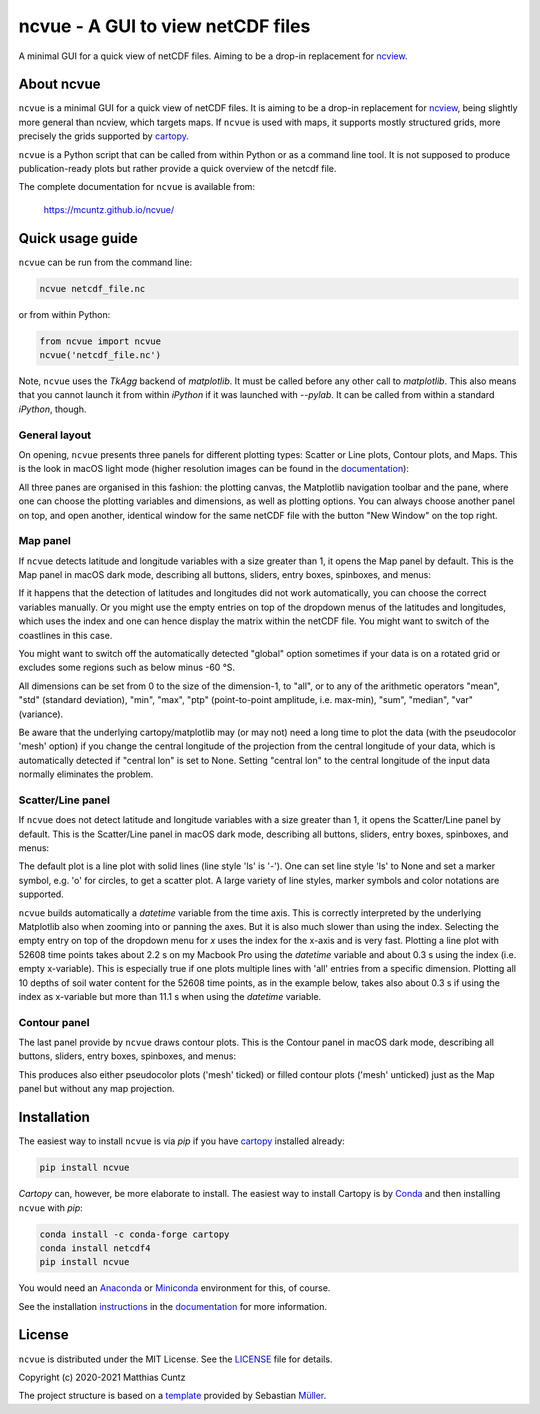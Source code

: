 ncvue - A GUI to view netCDF files
==================================
..
  pandoc -f rst -o README.html -t html README.rst
  As docs/src/readme.rst:
    replace _small.png with .png
    replace
      higher resolution images can be found in the documentation_
    with
      click on figures to open larger pictures
    remove section "Installation"

A minimal GUI for a quick view of netCDF files. Aiming to be a drop-in
replacement for ncview_.

.. image:: https://zenodo.org/badge/DOI/10.5281/zenodo.4459598.svg
   :target: https://doi.org/10.5281/zenodo.4459598
   :alt: Zenodo DOI

.. image:: https://badge.fury.io/py/ncvue.svg
   :target: https://badge.fury.io/py/ncvue
   :alt: PyPI version

.. image:: http://img.shields.io/badge/license-MIT-blue.svg?style=flat
   :target: https://github.com/mcuntz/ncvue/blob/master/LICENSE
   :alt: License

.. image:: https://travis-ci.org/mcuntz/ncvue.svg?branch=main
   :target: https://travis-ci.org/mcuntz/ncvue
   :alt: Build status

About ncvue
-----------

``ncvue`` is a minimal GUI for a quick view of netCDF files. It is aiming to be
a drop-in replacement for ncview_, being slightly more general than ncview,
which targets maps. If ``ncvue`` is used with maps, it supports mostly
structured grids, more precisely the grids supported by cartopy_.

``ncvue`` is a Python script that can be called from within Python or as a
command line tool. It is not supposed to produce publication-ready plots but
rather provide a quick overview of the netcdf file.

The complete documentation for ``ncvue`` is available from:

   https://mcuntz.github.io/ncvue/

Quick usage guide
-----------------

``ncvue`` can be run from the command line:

.. code-block:: bash

   ncvue netcdf_file.nc

or from within Python:

.. code-block:: python

   from ncvue import ncvue
   ncvue('netcdf_file.nc')

Note, ``ncvue`` uses the `TkAgg` backend of `matplotlib`. It must be called
before any other call to `matplotlib`. This also means that you cannot launch it
from within `iPython` if it was launched with `--pylab`. It can be called from
within a standard `iPython`, though.

General layout
^^^^^^^^^^^^^^

On opening, ``ncvue`` presents three panels for different plotting types:
Scatter or Line plots, Contour plots, and Maps. This is the look in macOS light
mode (higher resolution images can be found in the documentation_):

.. image:: https://mcuntz.github.io/ncvue/images/scatter_panel_light_small.png
   :width: 860 px
   :align: left
   :alt: Graphical documentation of ncvue layout

..
   :height: 462 px

All three panes are organised in this fashion: the plotting canvas, the
Matplotlib navigation toolbar and the pane, where one can choose the plotting
variables and dimensions, as well as plotting options. You can always choose
another panel on top, and open another, identical window for the same netCDF
file with the button "New Window" on the top right.

Map panel
^^^^^^^^^

If ``ncvue`` detects latitude and longitude variables with a size greater than
1, it opens the Map panel by default. This is the Map panel in macOS dark mode,
describing all buttons, sliders, entry boxes, spinboxes, and menus:

.. image:: https://mcuntz.github.io/ncvue/images/map_panel_dark_small.png
   :width: 860 px
   :align: left
   :alt: Graphical documentation of Map panel

If it happens that the detection of latitudes and longitudes did not work
automatically, you can choose the correct variables manually. Or you might use
the empty entries on top of the dropdown menus of the latitudes and longitudes,
which uses the index and one can hence display the matrix within the netCDF
file. You might want to switch of the coastlines in this case.

You might want to switch off the automatically detected "global" option
sometimes if your data is on a rotated grid or excludes some regions such as
below minus -60 °S.

All dimensions can be set from 0 to the size of the dimension-1, to "all", or to
any of the arithmetic operators "mean", "std" (standard deviation), "min",
"max", "ptp" (point-to-point amplitude, i.e. max-min), "sum", "median", "var"
(variance).

Be aware that the underlying cartopy/matplotlib may (or may not) need a long
time to plot the data (with the pseudocolor 'mesh' option) if you change the
central longitude of the projection from the central longitude of your data,
which is automatically detected if "central lon" is set to None. Setting
"central lon" to the central longitude of the input data normally eliminates the
problem.

Scatter/Line panel
^^^^^^^^^^^^^^^^^^

If ``ncvue`` does not detect latitude and longitude variables with a size
greater than 1, it opens the Scatter/Line panel by default. This is the
Scatter/Line panel in macOS dark mode, describing all buttons, sliders, entry
boxes, spinboxes, and menus:

.. image:: https://mcuntz.github.io/ncvue/images/scatter_panel_dark_small.png
   :width: 860 px
   :align: left
   :alt: Graphical documentation of Scatter/Line panel

The default plot is a line plot with solid lines (line style 'ls' is '-'). One
can set line style 'ls' to None and set a marker symbol, e.g. 'o' for circles, to
get a scatter plot. A large variety of line styles, marker symbols and color
notations are supported.

``ncvue`` builds automatically a `datetime` variable from the time axis. This is
correctly interpreted by the underlying Matplotlib also when zooming into or
panning the axes. But it is also much slower than using the index. Selecting the
empty entry on top of the dropdown menu for `x` uses the index for the x-axis
and is very fast. Plotting a line plot with 52608 time points takes about 2.2 s
on my Macbook Pro using the `datetime` variable and about 0.3 s using the index
(i.e. empty x-variable). This is especially true if one plots multiple lines
with 'all' entries from a specific dimension. Plotting all 10 depths of soil
water content for the 52608 time points, as in the example below, takes also
about 0.3 s if using the index as x-variable but more than 11.1 s when using the
`datetime` variable.

.. image:: https://mcuntz.github.io/ncvue/images/scatter_panel_dark_multiline.png
   :width: 407 px
   :align: center
   :alt: Example of multiple lines in the Scatter/Line panel

Contour panel
^^^^^^^^^^^^^

The last panel provide by ``ncvue`` draws contour plots. This is the
Contour panel in macOS dark mode, describing all buttons, sliders, entry
boxes, spinboxes, and menus:

.. image:: https://mcuntz.github.io/ncvue/images/contour_panel_dark_small.png
   :width: 860 px
   :align: left
   :alt: Graphical documentation of Contour panel

This produces also either pseudocolor plots ('mesh' ticked) or filled
contour plots ('mesh' unticked) just as the Map panel but without any map
projection.

Installation
------------

The easiest way to install ``ncvue`` is via `pip` if you have cartopy_ installed already:

.. code-block:: bash

   pip install ncvue

`Cartopy` can, however, be more elaborate to install. The easiest way to install
Cartopy is by Conda_ and then installing ``ncvue`` with `pip`:

.. code-block:: bash

   conda install -c conda-forge cartopy
   conda install netcdf4
   pip install ncvue

You would need an Anaconda_ or Miniconda_ environment for this, of course.

See the installation instructions_ in the documentation_ for more information.

License
-------

``ncvue`` is distributed under the MIT License. See the LICENSE_ file for
details.

Copyright (c) 2020-2021 Matthias Cuntz

The project structure is based on a template_ provided by Sebastian Müller_.

.. _Anaconda: https://www.anaconda.com/products/individual
.. _cartopy: https://scitools.org.uk/cartopy/docs/latest/
.. _Conda: https://docs.conda.io/projects/conda/en/latest/
.. _documentation: https://mcuntz.github.io/ncvue/
.. _instructions: https://mcuntz.github.io/ncvue/install.htm
.. _LICENSE: https://github.com/mcuntz/ncvue/blob/main/LICENSE
.. _matplotlib: https://matplotlib.org/
.. _Miniconda: https://docs.conda.io/en/latest/miniconda.html
.. _Müller: https://github.com/MuellerSeb
.. _ncview: http://meteora.ucsd.edu/~pierce/ncview_home_page.html
.. _netcdf4: https://unidata.github.io/netcdf4-python/netCDF4/index.html
.. _numpy: https://numpy.org/
.. _template: https://github.com/MuellerSeb/template
